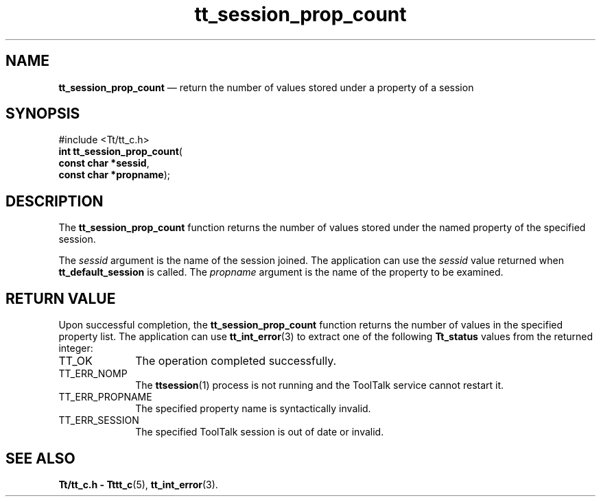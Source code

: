 '\" t
...\" prop_cnt.sgm /main/5 1996/08/30 13:48:10 rws $
...\" prop_cnt.sgm /main/5 1996/08/30 13:48:10 rws $-->
.de P!
.fl
\!!1 setgray
.fl
\\&.\"
.fl
\!!0 setgray
.fl			\" force out current output buffer
\!!save /psv exch def currentpoint translate 0 0 moveto
\!!/showpage{}def
.fl			\" prolog
.sy sed -e 's/^/!/' \\$1\" bring in postscript file
\!!psv restore
.
.de pF
.ie     \\*(f1 .ds f1 \\n(.f
.el .ie \\*(f2 .ds f2 \\n(.f
.el .ie \\*(f3 .ds f3 \\n(.f
.el .ie \\*(f4 .ds f4 \\n(.f
.el .tm ? font overflow
.ft \\$1
..
.de fP
.ie     !\\*(f4 \{\
.	ft \\*(f4
.	ds f4\"
'	br \}
.el .ie !\\*(f3 \{\
.	ft \\*(f3
.	ds f3\"
'	br \}
.el .ie !\\*(f2 \{\
.	ft \\*(f2
.	ds f2\"
'	br \}
.el .ie !\\*(f1 \{\
.	ft \\*(f1
.	ds f1\"
'	br \}
.el .tm ? font underflow
..
.ds f1\"
.ds f2\"
.ds f3\"
.ds f4\"
.ta 8n 16n 24n 32n 40n 48n 56n 64n 72n 
.TH "tt_session_prop_count" "library call"
.SH "NAME"
\fBtt_session_prop_count\fP \(em return the number of values stored under a property of a session
.SH "SYNOPSIS"
.PP
.nf
#include <Tt/tt_c\&.h>
\fBint \fBtt_session_prop_count\fP\fR(
\fBconst char *\fBsessid\fR\fR,
\fBconst char *\fBpropname\fR\fR);
.fi
.SH "DESCRIPTION"
.PP
The
\fBtt_session_prop_count\fP function
returns the number of values stored under the named property of the
specified session\&.
.PP
The
\fIsessid\fP argument is the name of the session joined\&.
The application can use the
\fIsessid\fP value returned when
\fBtt_default_session\fP is called\&.
The
\fIpropname\fP argument is the name of the property to be examined\&.
.SH "RETURN VALUE"
.PP
Upon successful completion, the
\fBtt_session_prop_count\fP function returns the number of values in the specified property list\&.
The application can use
\fBtt_int_error\fP(3) to extract one of the following
\fBTt_status\fR values from the returned integer:
.IP "TT_OK" 10
The operation completed successfully\&.
.IP "TT_ERR_NOMP" 10
The
\fBttsession\fP(1) process is not running and the ToolTalk service cannot restart it\&.
.IP "TT_ERR_PROPNAME" 10
The specified property name is syntactically invalid\&.
.IP "TT_ERR_SESSION" 10
The specified ToolTalk session is out of date or invalid\&.
.SH "SEE ALSO"
.PP
\fBTt/tt_c\&.h - Tttt_c\fP(5), \fBtt_int_error\fP(3)\&.
...\" created by instant / docbook-to-man, Sun 02 Sep 2012, 09:41

